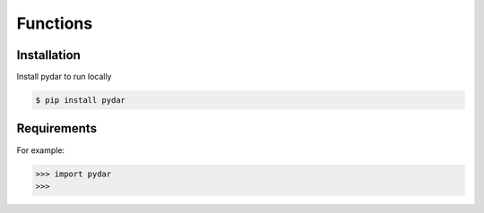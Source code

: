 Functions
===================================

.. _installation:

Installation
------------

Install pydar to run locally

.. code-block:: console

   $ pip install pydar

Requirements
----------------

For example:

>>> import pydar
>>>

